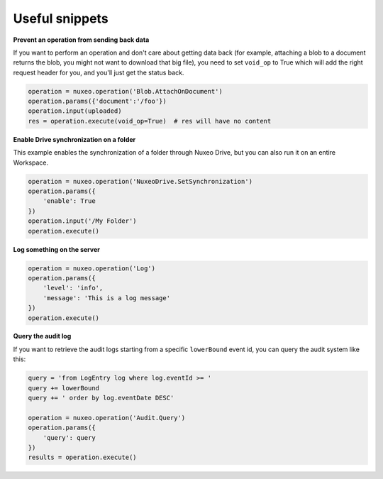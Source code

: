 Useful snippets
---------------

**Prevent an operation from sending back data**

If you want to perform an operation and don't care about
getting data back (for example, attaching a blob to a document
returns the blob, you might not want to download that big file),
you need to set ``void_op`` to True which will add the
right request header for you, and you'll just get the status back.

.. code:: python

    operation = nuxeo.operation('Blob.AttachOnDocument')
    operation.params({'document':'/foo'})
    operation.input(uploaded)
    res = operation.execute(void_op=True)  # res will have no content


**Enable Drive synchronization on a folder**

This example enables the synchronization of a folder through
Nuxeo Drive, but you can also run it on an entire Workspace.

.. code:: python

    operation = nuxeo.operation('NuxeoDrive.SetSynchronization')
    operation.params({
        'enable': True
    })
    operation.input('/My Folder')
    operation.execute()

**Log something on the server**

.. code:: python

    operation = nuxeo.operation('Log')
    operation.params({
        'level': 'info',
        'message': 'This is a log message'
    })
    operation.execute()

**Query the audit log**

If you want to retrieve the audit logs starting from a specific
``lowerBound`` event id, you can query the audit system like this:

.. code:: python

    query = 'from LogEntry log where log.eventId >= '
    query += lowerBound
    query += ' order by log.eventDate DESC'

    operation = nuxeo.operation('Audit.Query')
    operation.params({
        'query': query
    })
    results = operation.execute()
